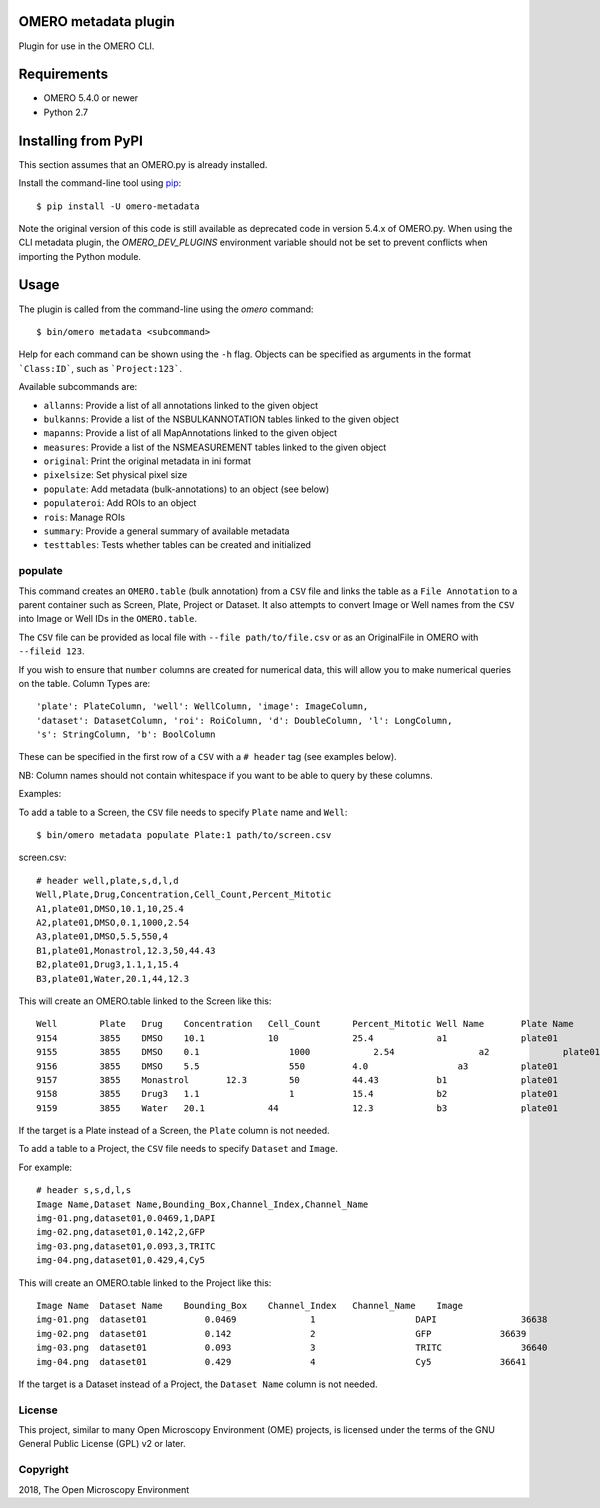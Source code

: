 .. image:: https://travis-ci.org/ome/omero-metadata.svg?branch=master
    :target: https://travis-ci.org/ome/omero-metadata

.. image:: https://badge.fury.io/py/omero-metadata.svg
    :target: https://badge.fury.io/py/omero-metadata

OMERO metadata plugin
=====================

Plugin for use in the OMERO CLI.

Requirements
============

* OMERO 5.4.0 or newer
* Python 2.7


Installing from PyPI
====================

This section assumes that an OMERO.py is already installed.

Install the command-line tool using `pip <https://pip.pypa.io/en/stable/>`_:

::

    $ pip install -U omero-metadata

Note the original version of this code is still available as deprecated code in
version 5.4.x of OMERO.py. When using the CLI metadata plugin, the
`OMERO_DEV_PLUGINS` environment variable should not be set to prevent
conflicts when importing the Python module.

Usage
=====

The plugin is called from the command-line using the `omero` command::

    $ bin/omero metadata <subcommand>

Help for each command can be shown using the ``-h`` flag.
Objects can be specified as arguments in the format ```Class:ID```, such
as ```Project:123```.

Available subcommands are:

- ``allanns``: Provide a list of all annotations linked to the given object
- ``bulkanns``: Provide a list of the NSBULKANNOTATION tables linked to the given object
- ``mapanns``: Provide a list of all MapAnnotations linked to the given object
- ``measures``: Provide a list of the NSMEASUREMENT tables linked to the given object
- ``original``: Print the original metadata in ini format
- ``pixelsize``: Set physical pixel size
- ``populate``: Add metadata (bulk-annotations) to an object (see below)
- ``populateroi``: Add ROIs to an object
- ``rois``: Manage ROIs
- ``summary``: Provide a general summary of available metadata
- ``testtables``: Tests whether tables can be created and initialized

populate
--------

This command creates an ``OMERO.table`` (bulk annotation) from a ``CSV`` file and links 
the table as a ``File Annotation`` to a parent container such as Screen, Plate, Project
or Dataset. It also attempts to convert Image or Well names from the ``CSV`` into
Image or Well IDs in the ``OMERO.table``.

The ``CSV`` file can be provided as local file with ``--file path/to/file.csv``
or as an OriginalFile in OMERO with ``--fileid 123``.

If you wish to ensure that ``number`` columns are created for numerical data, this will
allow you to make numerical queries on the table.
Column Types are::

    'plate': PlateColumn, 'well': WellColumn, 'image': ImageColumn,
    'dataset': DatasetColumn, 'roi': RoiColumn, 'd': DoubleColumn, 'l': LongColumn,
    's': StringColumn, 'b': BoolColumn

These can be specified in the first row of a ``CSV`` with a ``# header`` tag (see examples below).

NB: Column names should not contain whitespace if you want to be able to query
by these columns.

Examples:

To add a table to a Screen, the ``CSV`` file needs to specify ``Plate`` name and ``Well``::

    $ bin/omero metadata populate Plate:1 path/to/screen.csv

screen.csv::

    # header well,plate,s,d,l,d
    Well,Plate,Drug,Concentration,Cell_Count,Percent_Mitotic
    A1,plate01,DMSO,10.1,10,25.4
    A2,plate01,DMSO,0.1,1000,2.54
    A3,plate01,DMSO,5.5,550,4
    B1,plate01,Monastrol,12.3,50,44.43
    B2,plate01,Drug3,1.1,1,15.4
    B3,plate01,Water,20.1,44,12.3

This will create an OMERO.table linked to the Screen like this::

    Well	Plate	Drug	Concentration	Cell_Count	Percent_Mitotic	Well Name	Plate Name
    9154	3855	DMSO	10.1	        10	        25.4	        a1	        plate01
    9155	3855	DMSO	0.1	            1000	    2.54	        a2	        plate01
    9156	3855	DMSO	5.5	            550	        4.0	            a3	        plate01
    9157	3855	Monastrol	12.3	    50	        44.43	        b1	        plate01
    9158	3855	Drug3	1.1	            1	        15.4	        b2	        plate01
    9159	3855	Water	20.1	        44	        12.3	        b3	        plate01

If the target is a Plate instead of a Screen, the ``Plate`` column is not needed.

To add a table to a Project, the ``CSV`` file needs to specify ``Dataset``
and ``Image``.

For example::

    # header s,s,d,l,s
    Image Name,Dataset Name,Bounding_Box,Channel_Index,Channel_Name
    img-01.png,dataset01,0.0469,1,DAPI
    img-02.png,dataset01,0.142,2,GFP
    img-03.png,dataset01,0.093,3,TRITC
    img-04.png,dataset01,0.429,4,Cy5

This will create an OMERO.table linked to the Project like this::

    Image Name	Dataset Name	Bounding_Box	Channel_Index	Channel_Name	Image
    img-01.png	dataset01	    0.0469	        1	            DAPI	        36638
    img-02.png	dataset01	    0.142	        2	            GFP	            36639
    img-03.png	dataset01	    0.093	        3	            TRITC	        36640
    img-04.png	dataset01	    0.429	        4	            Cy5	            36641

If the target is a Dataset instead of a Project, the ``Dataset Name`` column is not needed.

License
-------

This project, similar to many Open Microscopy Environment (OME) projects, is
licensed under the terms of the GNU General Public License (GPL) v2 or later.

Copyright
---------

2018, The Open Microscopy Environment
